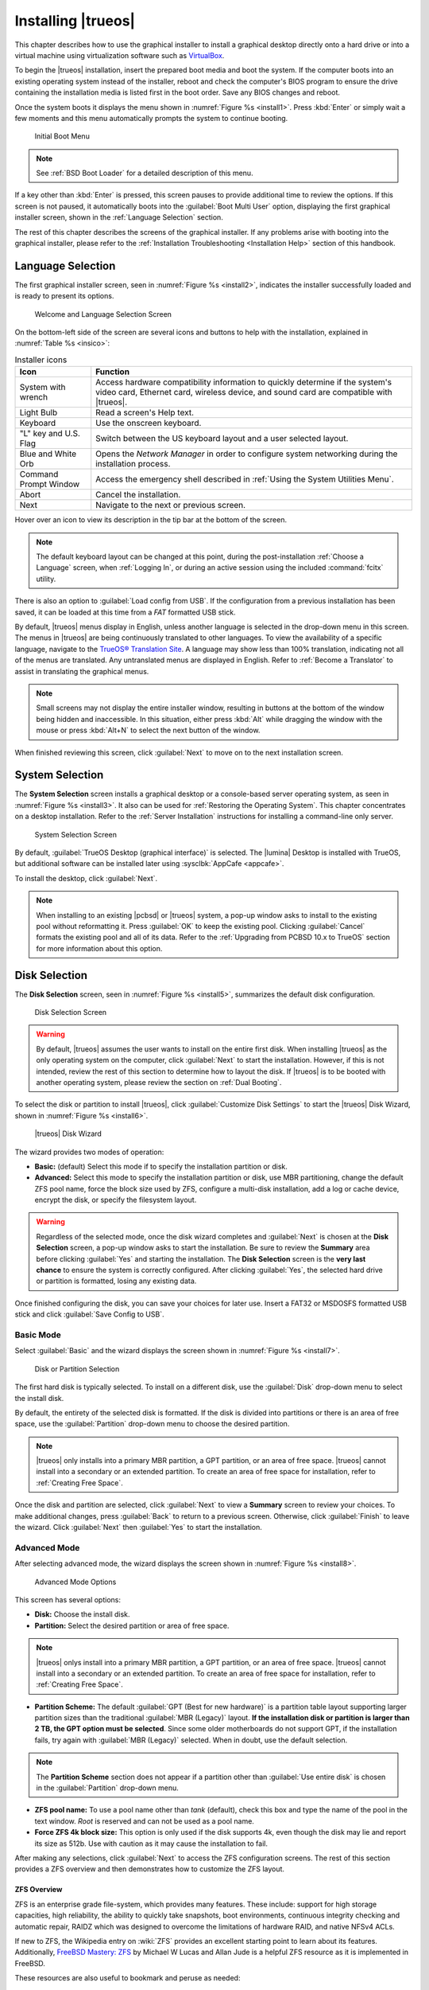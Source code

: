 .. index:: install trueos
.. _Installing TrueOS:

Installing |trueos|
*******************

This chapter describes how to use the graphical installer to install a
graphical desktop directly onto a hard drive or into a virtual machine
using virtualization software such as
`VirtualBox <https://www.virtualbox.org/>`_.

To begin the |trueos| installation, insert the prepared boot media and
boot the system. If the computer boots into an existing operating
system instead of the installer, reboot and check the computer's BIOS
program to ensure the drive containing the installation media is listed
first in the boot order. Save any BIOS changes and reboot.

Once the system boots it displays the menu shown in
:numref:`Figure %s <install1>`. Press :kbd:`Enter` or simply wait a few
moments and this menu automatically prompts the system to continue
booting.

.. _install1:

.. figure:: images/install1b.png
   :scale: 100%

   Initial Boot Menu

.. note:: See :ref:`BSD Boot Loader` for a detailed description of this
   menu.

If a key other than :kbd:`Enter` is pressed, this screen pauses
to provide additional time to review the options. If this screen is not
paused, it automatically boots into the :guilabel:`Boot Multi User`
option, displaying the first graphical installer screen, shown in the
:ref:`Language Selection` section.

The rest of this chapter describes the screens of the graphical
installer. If any problems arise with booting into the graphical
installer, please refer to the
:ref:`Installation Troubleshooting <Installation Help>` section of
this handbook.

.. index:: installer language selection screen
.. _Language Selection:

Language Selection
==================

The first graphical installer screen, seen in
:numref:`Figure %s <install2>`, indicates the installer successfully
loaded and is ready to present its options.

.. _install2:

.. figure:: images/install2d.png
   :scale: 100%

   Welcome and Language Selection Screen

On the bottom-left side of the screen are several icons and buttons to
help with the installation, explained in :numref:`Table %s <insico>`:

.. tabularcolumns:: |>{\RaggedRight}p{\dimexpr 0.35\linewidth-2\tabcolsep}
                    |>{\RaggedRight}p{\dimexpr 0.65\linewidth-2\tabcolsep}|

.. _insico:

.. table:: Installer icons
   :class: longtable

   +-----------------------+-------------------------------------------+
   | Icon                  | Function                                  |
   +=======================+===========================================+
   | System with wrench    | Access hardware compatibility information |
   |                       | to quickly determine if the system's      |
   |                       | video card, Ethernet card, wireless       |
   |                       | device, and sound card are compatible     |
   |                       | with |trueos|.                            |
   +-----------------------+-------------------------------------------+
   | Light Bulb            | Read a screen's Help text.                |
   +-----------------------+-------------------------------------------+
   | Keyboard              | Use the onscreen keyboard.                |
   +-----------------------+-------------------------------------------+
   | "L" key and U.S. Flag | Switch between the US keyboard layout and |
   |                       | a user selected layout.                   |
   +-----------------------+-------------------------------------------+
   | Blue and White Orb    | Opens the *Network Manager* in order to   |
   |                       | configure system networking during the    |
   |                       | installation process.                     |
   +-----------------------+-------------------------------------------+
   | Command Prompt Window | Access the emergency shell described in   |
   |                       | :ref:`Using the System Utilities Menu`.   |
   +-----------------------+-------------------------------------------+
   | Abort                 | Cancel the installation.                  |
   +-----------------------+-------------------------------------------+
   | Next                  | Navigate to the next or previous screen.  |
   +-----------------------+-------------------------------------------+

Hover over an icon to view its description in the tip bar at the
bottom of the screen.

.. note:: The default keyboard layout can be changed at this point,
   during the post-installation :ref:`Choose a Language` screen, when
   :ref:`Logging In`, or during an active session using the included
   :command:`fcitx` utility.

There is also an option to :guilabel:`Load config from USB`. If the
configuration from a previous installation has been saved, it can be
loaded at this time from a *FAT* formatted USB stick.

By default, |trueos| menus display in English, unless another language
is selected in the drop-down menu in this screen. The menus in |trueos|
are being continuously translated to other languages. To view the
availability of a specific language, navigate to the
`TrueOS® Translation Site <http://weblate.trueos.org>`_. A language may
show less than 100% translation, indicating not all of the menus are
translated. Any untranslated menus are displayed in English. Refer to
:ref:`Become a Translator` to assist in translating the graphical menus.

.. note:: Small screens may not display the entire installer window,
   resulting in buttons at the bottom of the window being hidden and
   inaccessible. In this situation, either press :kbd:`Alt` while
   dragging the window with the mouse or press :kbd:`Alt+N` to select
   the next button of the window.

When finished reviewing this screen, click :guilabel:`Next` to move on
to the next installation screen.

.. index:: installer system selection screen
.. _System Selection:

System Selection
================

The **System Selection** screen installs a graphical desktop or
a console-based server operating system, as seen in
:numref:`Figure %s <install3>`. It also can be used for
:ref:`Restoring the Operating System`. This chapter concentrates on a
desktop installation. Refer to the :ref:`Server Installation`
instructions for installing a command-line only server.

.. _install3:

.. figure:: images/install3d.png
   :scale: 100%

   System Selection Screen

By default, :guilabel:`TrueOS Desktop (graphical interface)` is
selected. The |lumina| Desktop is installed with TrueOS, but
additional software can be installed later using
:sysclbk:`AppCafe <appcafe>`.

To install the desktop, click :guilabel:`Next`.

.. note:: When installing to an existing |pcbsd| or |trueos| system, a
   pop-up window asks to install to the existing pool without
   reformatting it. Press :guilabel:`OK` to keep the existing pool.
   Clicking :guilabel:`Cancel` formats the existing pool and all of
   its data. Refer to the :ref:`Upgrading from PCBSD 10.x to TrueOS`
   section for more information about this option.

.. index:: installer disk config screen
.. _Disk Selection:

Disk Selection
==============

The **Disk Selection** screen, seen in :numref:`Figure %s <install5>`,
summarizes the default disk configuration.

.. _install5:

.. figure:: images/install5d.png
   :scale: 100%

   Disk Selection Screen

.. warning:: By default, |trueos| assumes the user wants to install
   on the entire first disk. When installing |trueos| as the only
   operating system on the computer, click :guilabel:`Next` to start the
   installation. However, if this is not intended, review the rest
   of this section to determine how to layout the disk. If |trueos| is
   to be booted with another operating system, please review the section
   on :ref:`Dual Booting`.

To select the disk or partition to install |trueos|, click
:guilabel:`Customize Disk Settings` to start the |trueos| Disk Wizard,
shown in :numref:`Figure %s <install6>`.

.. _install6:

.. figure:: images/install6b.png
   :scale: 100%

   |trueos| Disk Wizard

The wizard provides two modes of operation:

* **Basic:** (default) Select this mode if to specify the installation
  partition or disk.

* **Advanced:** Select this mode to specify the installation partition
  or disk, use MBR partitioning, change the default ZFS pool name, force
  the block size used by ZFS, configure a multi-disk installation, add a
  log or cache device, encrypt the disk, or specify the filesystem
  layout.

.. warning:: Regardless of the selected mode, once the disk wizard
   completes and :guilabel:`Next` is chosen at the **Disk Selection**
   screen, a pop-up window asks to start the installation. Be sure to
   review the **Summary** area before clicking :guilabel:`Yes` and
   starting the installation. The **Disk Selection** screen is the
   **very last chance** to ensure the system is correctly configured.
   After clicking :guilabel:`Yes`, the selected hard drive or
   partition is formatted, losing any existing data.

Once finished configuring the disk, you can save your choices for
later use. Insert a FAT32 or MSDOSFS formatted USB stick and click
:guilabel:`Save Config to USB`.

.. index:: basic disk customization
.. _Basic Mode:

Basic Mode
----------

Select :guilabel:`Basic` and the wizard displays the screen shown
in :numref:`Figure %s <install7>`.

.. _install7:

.. figure:: images/install7b.png
   :scale: 100%

   Disk or Partition Selection

The first hard disk is typically selected. To install on a different
disk, use the :guilabel:`Disk` drop-down menu to select the install
disk.

By default, the entirety of the selected disk is formatted. If the disk
is divided into partitions or there is an area of free space, use the
:guilabel:`Partition` drop-down menu to choose the desired partition.

.. note:: |trueos| only installs into a primary MBR partition, a GPT
   partition, or an area of free space. |trueos| cannot install into
   a secondary or an extended partition. To create an area of free
   space for installation, refer to :ref:`Creating Free Space`.

Once the disk and partition are selected, click :guilabel:`Next` to
view a **Summary** screen to review your choices. To make additional
changes, press :guilabel:`Back` to return to a previous screen.
Otherwise, click :guilabel:`Finish` to leave the wizard. Click
:guilabel:`Next` then :guilabel:`Yes` to start the installation.

.. index:: advanced disk customization
.. _Advanced Mode:

Advanced Mode
-------------

After selecting advanced mode, the wizard displays the screen shown in
:numref:`Figure %s <install8>`.

.. _install8:

.. figure:: images/install8c.png
   :scale: 100%

   Advanced Mode Options

This screen has several options:

* **Disk:** Choose the install disk.

* **Partition:** Select the desired partition or area of free space.

.. note:: |trueos| onlys install into a primary MBR partition, a GPT
   partition, or an area of free space. |trueos| cannot install into
   a secondary or an extended partition. To create an area of free
   space for installation, refer to :ref:`Creating Free Space`.

* **Partition Scheme:**  The default
  :guilabel:`GPT (Best for new hardware)` is a partition table layout
  supporting larger partition sizes than the traditional
  :guilabel:`MBR (Legacy)` layout. **If the installation disk or
  partition is larger than 2 TB, the GPT option must be selected**.
  Since some older motherboards do not support GPT, if the installation
  fails, try again with :guilabel:`MBR (Legacy)` selected. When in
  doubt, use the default selection.

.. note:: The **Partition Scheme** section does not appear if a
   partition other than :guilabel:`Use entire disk` is chosen in the
   :guilabel:`Partition` drop-down menu.

* **ZFS pool name:** To use a pool name other than *tank* (default),
  check this box and type the name of the pool in the text window.
  *Root* is reserved and can not be used as a pool name.

* **Force ZFS 4k block size:** This option is only used if the disk
  supports 4k, even though the disk may lie and report its size as
  512b. Use with caution as it may cause the installation to fail.

After making any selections, click :guilabel:`Next` to access the ZFS
configuration screens. The rest of this section provides a ZFS overview
and then demonstrates how to customize the ZFS layout.

.. index:: ZFS overview
.. _ZFS Overview:

ZFS Overview
^^^^^^^^^^^^

ZFS is an enterprise grade file-system, which provides many features.
These include: support for high storage capacities, high reliability,
the ability to quickly take snapshots, boot environments, continuous
integrity checking and automatic repair, RAIDZ which was designed to
overcome the limitations of hardware RAID, and native NFSv4 ACLs.

If new to ZFS, the Wikipedia entry on :wiki:`ZFS` provides an
excellent starting point to learn about its features. Additionally,
`FreeBSD Mastery: ZFS <https://www.michaelwlucas.com/os/fmzfs>`_
by Michael W Lucas and Allan Jude is a helpful ZFS resource as it
is implemented in FreeBSD.

These resources are also useful to bookmark and peruse as needed:

* `ZFS Evil Tuning Guide <https://www.solaris-cookbook.eu/solaris/solaris-10-zfs-evil-tuning-guide/>`_

* `FreeBSD ZFS Tuning Guide <https://wiki.FreeBSD.org/ZFSTuningGuide>`_

* `ZFS Best Practices Guide <https://documents.irf.se/get_document.php?group=Computer&docid=311>`_

* `ZFS Administration Guide <http://docs.oracle.com/cd/E19253-01/819-5461/index.html>`_

* `Becoming a ZFS Ninja (video) <https://blogs.oracle.com/video/becoming-a-zfs-ninja>`_

* `Blog post explaining how ZFS simplifies the storage stack <https://blogs.oracle.com/bonwick/rampant-layering-violation>`_

:numref:`Table %s <zfsterms>` is a brief glossary of terms used by ZFS:

.. tabularcolumns:: |>{\RaggedRight}p{\dimexpr 0.20\linewidth-2\tabcolsep}
                    |>{\RaggedRight}p{\dimexpr 0.80\linewidth-2\tabcolsep}|

.. _zfsterms:

.. table:: ZFS Terms
   :class: longtable

   +----------+----------------------------------------------------------------------------------------------------------------------------------------------+
   | Term     | Description                                                                                                                                  |
   +==========+==============================================================================================================================================+
   | Pool     | A collection of devices providing physical storage and data replication managed by ZFS. This pooled storage model eliminates the concept of  |
   |          | volumes and the associated problems of partitions, provisioning, wasted bandwidth, and stranded storage. Thousands of filesystems can draw   |
   |          | from a common storage pool, each one consuming only its required space. The combined I/O bandwidth of all devices in the pool is available   |
   |          | at all times to all filesystems. The `Storage Pools Recommendations <http://zqscm.qiniucdn.com/data/20091118230710/index.html>`_ of the ZFS  |
   |          | Best Practices Guide provides detailed recommendations for creating the storage pool.                                                        |
   +----------+----------------------------------------------------------------------------------------------------------------------------------------------+
   | Mirror   | A form of RAID where all data is mirrored onto two or more disks, creating a redundant copy should a disk fail.                              |
   +----------+----------------------------------------------------------------------------------------------------------------------------------------------+
   | RAIDZ    | ZFS software solution equivalent to RAID5, as it allows one disk to fail without losing data. Requires at least *3* disks.                   |
   +----------+----------------------------------------------------------------------------------------------------------------------------------------------+
   | RAIDZ2   | Double-parity ZFS software solution similar to RAID6, as it allows two disks to fail without losing data. Requires a minimum of *4* disks.   |
   +----------+----------------------------------------------------------------------------------------------------------------------------------------------+
   | RAIDZ3   | Triple-parity ZFS software solution. RAIDZ3 offers three parity drives and can operate in degraded mode if up to three drives fail with no   |
   |          | restrictions on which drives can fail.                                                                                                       |
   +----------+----------------------------------------------------------------------------------------------------------------------------------------------+
   | Dataset  | Once a pool is created, it can be divided into datasets. A dataset is similar to a folder as it supports permissions. A dataset is also      |
   |          | similar to a filesystem since properties such as quotas and compression can be set.                                                          |
   +----------+----------------------------------------------------------------------------------------------------------------------------------------------+
   | Snapshot | A read-only, point-in-time copy of a filesystem. Snapshots can be created quickly and, if little data changes, new snapshots take very       |
   |          | little space. For example, a snapshot with no changed files takes 0 MB of storage, but a changed 10 GB file will store both old and new      |
   |          | versions. Snapshots provide a clever way of keeping a history of files, should an older copy or even a deleted file need to be recovered.    |
   |          | For this reason, many administrators snapshot often (e.g. every 15 minutes), store them for a period of time (e.g. for a month), and store   |
   |          | them on another system. Such a strategy allows the administrator to roll the system back to a specific time, or if there is a catastrophic   |
   |          | loss, an off-site snapshot can restore the system up to the last snapshot interval (e.g. within 15 minutes of the data loss). Snapshots can  |
   |          | be cloned or rolled back, but the files on the snapshot can not be accessed independently.                                                   |
   +----------+----------------------------------------------------------------------------------------------------------------------------------------------+
   | Clone    | A writable copy of a snapshot which can only be created on the same ZFS volume. Clones provide an extremely space efficient way to store     |
   |          | many copies of mostly-shared data such as workspaces, software installations, and diskless clients. Clones do not inherit the properties of  |
   |          | the parent dataset, but rather inherit the properties based on where the clone is created in the ZFS pool. Because a clone initially shares  |
   |          | all its disk space with the original snapshot, its used property is initially zero. As changes are made to the clone, it uses more space.    |
   +----------+----------------------------------------------------------------------------------------------------------------------------------------------+
   | ZIL      | A filesystem journal that manages writes. The ZIL is a temporary storage area for sync writes until they are written asynchronously to the   |
   |          | ZFS pool. If the system has many sync writes, such as from a database server, performance can be increased by adding a dedicated log device  |
   |          | known as a SLOG (Secondary LOG). If the system has few sync writes, a SLOG will not speed up writes. When creating a dedicated log device,   |
   |          | it is recommended to use a fast SSD with a supercapacitor or a bank of capacitors able to handle writing the contents of the SSD's RAM to    |
   |          | the SSD. If a dedicated log device is needed, the SSD should be half the size of system RAM, as anything larger is unused capacity. Note a   |
   |          | dedicated log device can not be shared between ZFS pools, and the same device cannot hold both a log and a cache device.                     |
   +----------+----------------------------------------------------------------------------------------------------------------------------------------------+
   | L2ARC    | ZFS uses a RAM cache to reduce read latency. If an SSD is dedicated as a cache device, it is known as an L2ARC and ZFS uses it to store more |
   |          | reads which can increase random read performance. However, adding a cache device will not improve a system with too little RAM and actually  |
   |          | decreases performance, as ZFS uses RAM to track the contents of L2ARC. RAM is always faster than disks, so always add as much RAM as         |
   |          | possible before determining if the system would benefit from a L2ARC device. If a lot of applications do large amounts of random reads on a  |
   |          | dataset small enough to fit into the L2ARC, read performance may be increased by adding a dedicated cache device. SSD cache devices only     |
   |          | help if the working set is larger than system RAM, but small enough that a significant percentage of it fits on the SSD. Note a dedicated    |
   |          | L2ARC device can not be shared between ZFS pools.                                                                                            |
   +----------+----------------------------------------------------------------------------------------------------------------------------------------------+

.. index:: ZFS layout
.. _ZFS Layout:

ZFS Layout
^^^^^^^^^^

In :guilabel:`Advanced Mode`, the disk setup wizard allows configuring
the ZFS layout. The initial ZFS configuration screen is seen in
:numref:`Figure %s <install9>`.

.. _install9:

.. figure:: images/install9b.png
   :scale: 100%

   ZFS Configuration

If the system contains multiple drives to be used to create a ZFS mirror
or RAIDZ*, check :guilabel:`Add additional disks to storage pool`, which
enables this screen. Any available disks are listed in the box below the
:guilabel:`ZFS Virtual Device Mode` drop-down menu. Select the desired
level of redundancy from the :guilabel:`ZFS Virtual Device Mode`
drop-down menu, then check the box for each disk to add to the
configuration.

.. note:: The |trueos| installer requires entire disks (not partitions)
   when adding more disks to the pool.

While ZFS allows using disks of different sizes, this is discouraged as
it decreases storage capacity and ZFS performance.

The |trueos| installer supports multiple ZFS configurations:

* **mirror:** Requires a minimum of 2 disks.

* **RAIDZ1:** Requires a minimum of 3 disks. For best performance,
  a maximum of 9 disks is recommended.

* **RAIDZ2:** Requires a minimum of 4 disks. For best performance, a
  maximum of 10 disks is recommended.

* **RAIDZ3:** Requires a minimum of 5 disks. For best performance, a
  maximum of 11 disks is recommended.

* **stripe:** Requires a minimum of 2 disks.

.. danger:: A stripe does NOT provide ANY redundancy. If any disk fails
   in a stripe, all data in the pool is lost!

The installer does not allow a configuration choice in which the system
does not meet the required number of disks. When selecting a
configuration, a message indicates how many more disks are required.

When finished, click :guilabel:`Next` to choose cache and log devices,
shown in :numref:`Figure %s <install10>`.

.. _install10:

.. figure:: images/install10b.png
   :scale: 100%

   L2ARC and ZIL

This screen can be used to specify an SSD as an L2ARC read cache or as a
secondary log device (ZIL). Any available devices are listed in the
boxes in this screen.

.. note:: A separate SSD is needed for each type of device.

Refer to the descriptions for ZIL and L2ARC in the :ref:`ZFS Overview`
to determine if the system would benefit from any of these devices
before adding them in this screen. When finished, click :guilabel:`Next`
to move to the encryption options, shown in
:numref:`Figure %s <install11>`.

.. _install11:

.. figure:: images/install11c.png
   :scale: 100%

   Encryption

This screen can be used to configure full-disk encryption. This is
meant to protect the data on the disks should the system itself be
lost or stolen. This type of encryption prevents the data on the disks
from being available during bootup unless the correct passphrase is
typed at the bootup screen. Once the passphrase is accepted, the data
is unencrypted and can easily be read from disk.

To configure full-disk encryption, check
:guilabel:`Encrypt disk with GELI`. This option will be greyed out if
:guilabel:`GPT (Best for new hardware)` is not selected as GELI does not
support MBR partitioning. If needed, use :guilabel:`Back` to go back to
the :ref:`Advanced Mode` screen and select
:guilabel:`GPT (Best for new hardware)`. Once that box is checked, input
a strong passphrase twice into the :guilabel:`Password` fields. It is
recommended to create a long and memorable password, but something
difficult to guess.

.. danger:: This passphrase is required to decrypt the disks. If the
   passphrase is lost or forgotten, all access will be lost to the
   encrypted data!

When finished, click :guilabel:`Next` to move to the mount point screen
shown in :numref:`Figure %s <install12>`.

.. _install12:

.. figure:: images/install12b.png
   :scale: 100%

   Default ZFS Layout

Regardless of how many disks are selected for the ZFS configuration, the
default layout is the same. ZFS does not require separate partitions for
:file:`/usr`, :file:`/tmp`, or :file:`/var`. Instead, create one ZFS
partition (pool) and specify a mount for each dataset. A :file:`/boot`
partition is not mandatory with ZFS as the |trueos| installer puts a
64k partition at the beginning of the drive.

.. warning:: Do not remove any of the default mount points. These are
   all used by |trueos|.

Use :guilabel:`Add` to add additional mount points. The system will ask
for the name of the mount point as size is not limited at creation time.
Instead, the data on any mount point can continue to grow as long as
space remains within the ZFS pool.

To set the swap size, click :guilabel:`Swap Size`. This prompts you to
enter a size in MB. If a RAIDZ* or mirror exists, a swap partition
of the specified size is created on each disk and mirrored between the
drives. For example, if a 2048 MB swap size is specified, a 2 GB swap
partition is created on all the specified disks, but the total swap
size is 2GB because of redundancy.

Right-click any mount point to toggle between enabling or disabling many
ZFS properties:

* **atime:** When set to :guilabel:`on`, controls whether the access
  time for files is updated when they are read. When set to
  :guilabel:`off`, this property avoids producing write traffic when
  reading files. This can result in significant performance gains,
  though it may confuse mailers and other utilities.

* **canmount:** If set to :guilabel:`off`, the filesystem is
  unmountable.

* **casesensitivity:** The default is :guilabel:`sensitive`, as UNIX
  filesystems use case-sensitive file names. For example, "kris" is
  different from "Kris". To tell the dataset to ignore case, select
  :guilabel:`insensitive`.

* **checksum:** Automatically verifies the integrity of the data
  stored on disks. Turning this property :guilabel:`off` is highly
  discouraged.

* **compression:** If set to :guilabel:`on`, automatically compresses
  stored data to conserve disk space.

* **exec:** If set to :guilabel:`off`, processes can not be executed
  from within this filesystem.

* **setuid:** If set to :guilabel:`on`, the set-UID bit is respected.

After clicking :guilabel:`Next`, the wizard shows a summary of the
selections. To make further changes, use :guilabel:`Back` to return to
a previous screen. Otherwise, click :guilabel:`Finish` to leave the
wizard and return to the :guilabel:`Disk Selection` screen.

.. index:: install progress
.. _Installation Progress:

Installation Progress
=====================

Once :guilabel:`Yes` is selected to start the installation, a progress
screen, seen in :numref:`Figure %s <install13>`, updates the user on
the installation progress.

.. _install13:

.. figure:: images/install13c.png
   :scale: 100%

   Installation Progress

How long the installation takes depends upon the speed of the hardware
and the installation type selected. A typical installation takes between
5 and 15 minutes.

.. index:: installation finished screen
.. _Installation Finished:

Installation Finished
=====================

The **Installation Finished** screen, shown in
:numref:`Figure %s <install14>`, appears once the installation is
complete.

.. _install14:

.. figure:: images/install14c.png
   :scale: 100%

   |trueos| Installation Complete

Click :guilabel:`Finish` to complete the |trueos| installation. The
system immediately begins the reboot process. Once the system is
fully shut down, remove the installation media to ensure the system
boots from the freshly installed local drive.

.. index:: advanced install topics
.. _Advanced Installation:

Advanced Installation Topics
============================

This section covers these advanced installation topics:

* :ref:`Server Installation`

* :ref:`Restoring the Operating System`

* :ref:`Dual Booting`

* :ref:`Using the System Utilities Menu`

* :ref:`Upgrading from PCBSD 10.x to TrueOS`

* :ref:`Automated Installations`

If your intent is to install a graphical desktop using the graphical
installer, instead refer to :ref:`Installing TrueOS`.

.. index:: install a server
.. _Server Installation:

Server Installation
-------------------

The :ref:`System Selection` screen of the |trueos| installer can be
used to install a FreeBSD-based command-line server operating system
rather than a graphical desktop operating system. A |trueos| server
installation includes the `SysAdm™ API <https://api.sysadm.us/>`_ and
`SysAdm™ Client <https://sysadm.us/handbook/client/>`_ for managing the
server locally or remotely.

For a server installation, using the |trueos| installer rather than the
FreeBSD installer offers several benefits:

* The ability to easily configure ZFS during installation.

* The ability to configure multiple boot environments.

* A wizard (described in this section) is provided during installation
  to configure the server for first use.

To perform a server installation, start the |trueos| installation as
usual. At the :ref:`System Selection` screen of the installer, select
:guilabel:`TrueOS Server (console interface only)`.

Click :guilabel:`Next` to start the :guilabel:`Server Setup Wizard`,
then click :guilabel:`Next` again to see the screen shown in
:numref:`Figure %s <server2>`.

.. _server2:

.. figure:: images/server2a.png
   :scale: 100%

   Root Password Creation

Input and confirm the root password then click :guilabel:`Next` to
proceed to the screen shown in :numref:`Figure %s <server3>`.

.. _server3:

.. figure:: images/server3a.png
   :scale: 100%

   Primary User Account Creation

For security reasons, do not login as the **root** user. The wizard
requires creating a primary user account for logging into the server.
This account is automatically added to the *wheel* group, allowing
the user to :command:`su` to the **root** account when administrative
access is required.

Create an account by filling in these fields:

* **Name:** Can contain capital letters and spaces.

* **Username:** The name to use for logging in. It cannot contain
  spaces and is case sensitive (e.g. *Kris* is a different username
  than *kris*).

* **Password:** The password to use for logging in. Type it twice to
  confirm it.

* **Default shell:** Use the drop-down menu to select the **csh**,
  **tcsh**, **sh**, or **bash** login shell.

When finished, click :guilabel:`Next` to proceed to
:numref:`Figure %s <server4>`.

.. _server4:

.. figure:: images/server4a.png
   :scale: 100%

   Hostname Creation

Input the system's hostname. If using :command:`ssh` to connect to the
system, check :guilabel:`Enable remote SSH login`. Click
:guilabel:`Next` to proceed to the network configuration screen shown in
:numref:`Figure %s <server5>`.

.. _server5:

.. figure:: images/server5a.png
   :scale: 100%

   Network Configuration

Use the :guilabel:`Network Interface` drop-down menu to choose the
desired interface:

* **AUTO-DHCP-SLAAC:** (default) Will configure every active interface
  for DHCP and for both IPv4 and IPv6.

* **AUTO-DHCP:** Will configure every active interface for DHCP and
  for IPv4.

* **IPv6-SLAAC:** Will configure every active interface for DHCP and
  for IPv6.

Alternately, use the drop-down menu to select the device name for the
interface and manually configure and input the IPv4 and/or IPv6
addressing information. When finished, click :guilabel:`Next` to access
the screen shown in :numref:`Figure %s <server6>`.

.. _server6:

.. figure:: images/server6a.png
   :scale: 100%

   Optional Install Features

To install the FreeBSD ports collection, check
:guilabel:`Install ports tree` then click :guilabel:`Finish` to exit the
wizard and access the summary screen shown in :ref:`Disk Selection`.

If installing the server to a system with ZFS already installed, you can
choose to :guilabel:`Install to disk` or
:guilabel:`Install into boot Environment`.

When installing to disk, click :guilabel:`Customize Disk Settings` to
configure the system's disk(s). When installing into a Boot Environment,
you can select the ZFS Pool for installation using the drop-down menu.

To save the install configuration for re-use at a later time, insert a
MSDOSFS or FAT32 formatted USB stick and click
:guilabel:`Save Config to USB`.

When ready to continue, click :guilabel:`Next`. A new window asks if you
are ready to begin the installation. Click :guilabel:`Yes` to continue
or :guilabel:`No` to continue modifying the install configuration.

Once the system is installed, it boots to a command-line login
prompt. Login using the primary user account configured during
installation. Now the server can be configured like any other FreeBSD
server installation. The
`FreeBSD Handbook <https://www.freebsd.org/doc/en_US.ISO8859-1/books/handbook/>`_
is an excellent reference for performing common FreeBSD server tasks.

.. index:: Restore from Life Preserver backup
.. _Restoring the Operating System:

Restore from Life Preserver backup
----------------------------------

If you have replicated the system's snapshots to a remote backup
server, you can use a |trueos| installation media to perform an
operating system restore or to clone another system. Start the
installation as usual and select to
:guilabel:`Restore from Life Preserver backup` in the
:ref:`System Selection Screen <install3>`.

Before you can perform a restore, the network interface must be
configured. Click the :guilabel:`Network Connectivity` (blue circle)
icon in order to determine if the network connection was automatically
detected. If not, refer to the instructions in the
:ref:`Network Manager` section of this handbook and ensure networking is
functional before continuing.

Once you are ready, click :guilabel:`Restore from Life Preserver backup`
and :guilabel:`Next`. This starts the Restore Wizard. In the
**SSH Restore** shown in :numref:`Figure %s <restore2>`, type the IP
address of the backup server and the name of the user account that
replicated the snapshots. If the server is listening on a non-standard
SSH port, change the :guilabel:`SSH port` number.

.. _restore2:

.. figure:: images/restore2.png
   :scale: 100%

   : Beginning a SSH Restore

Click :guilabel:`Next` and the wizard provides a summary of your
selections. If correct, click :guilabel:`Finish`. Otherwise, click
:guilabel:`Back` to correct them.

Once the connection to the backup server succeeds, you can select which
host to restore. After making your selection, click :guilabel:`Next`.
The restore wizard provides a summary of which host it restores from,
the name of the user account associated with the replication, and
the hostname of the target system. Click :guilabel:`Finish` and the
installer proceeds to the :ref:`Disk Selection Screen <install5>`. At
this point, you can click :guilabel:`Customize` to customize the disk
options. However, any ZFS datasets will be greyed out as they are to be
recreated from the backup during the restore. Once you are finished
with any further customizations, click :guilabel:`Next` to perform the
restore.

.. index:: install with dualboot
.. _Dual Booting:

Dual Booting
------------

A |trueos| installation assumes there is an existing GPT or primary
partition to install into. If the computer has only one disk and
|trueos| is the only operating system, it is fine to accept the default
partitioning scheme. However, if |trueos| will be sharing space with
other operating systems, ensure |trueos| is installed into the correct
partition or an existing operating system may be inadvertently
overwritten.

There are several required elements to install multiple operating
systems on the computer:

* A partition for each operating system. Many operating systems,
  including |trueos|, can only be installed into a primary or GPT
  partition. This means partitioning software is required, as described
  in :ref:`Creating Free Space`.

* A backup of any existing data. It is recommended to store this backup
  on a different computer, removable media such as a USB drive, or burnt
  onto a DVD media. While most installations progress smoothly, it is
  always recommended to have a backup prepared.

When installing |trueos| onto a computer that is to contain multiple
operating systems, carefully select the **correct** partition in the
:ref:`Disk Selection` screen. On a system containing multiple
partitions, each partition is listed.

.. danger:: Avoid selecting a partition containing an operating system
   or essential data.

Highlight the desired partition and click :guilabel:`Customize`.
Clicking :guilabel:`Next` without customizing the disk layout results
in the installer overwriting the contents of the primary disk.

In |trueos|, the BSD boot loader is the default boot loader, as it
provides native support for ZFS boot environments.

.. index:: using system utilities menu
.. _Using the System Utilities Menu:

Using the System Utilities Menu
-------------------------------

The System Utilities menu is available from the "Emergency Shell" icon
(see :ref:`insico`) in the various |trueos| installer screens. Once
opened, you'll see the menu shown in :numref:`Figure %s <util1>`.

.. TODO update screenshot once fixgrub option is removed.

.. _util1:

.. figure:: images/util1a.png
   :scale: 100%

   System Utilities Menu

This screen provides several options:

* **shell:** This option is useful when troubleshooting a |trueos|
  system that no longer boots. It opens a shell with administrative
  access, including the base FreeBSD utilities. Advanced users can use
  this shell to identify a problem, create a backup or copy essential
  files to another system, or alter configuration files with an editor
  like `ee <https://www.freebsd.org/cgi/man.cgi?query=ee>`_ or
  :command:`vi`. When finished using the shell, type :command:`exit` to
  return to the :ref:`System Utilities Menu <util1>`.

* **zimport** This option displays the names of available ZFS pools.
  Type the name of an available pool and the utility imports the pool
  then displays the available boot environments (BEs). Type the name of
  the desired BE and **zimport** mounts the BE then offers to open a
  chroot shell so the environment's contents can be viewed and edited
  as needed in order to perform maintenance on the boot environment.
  When finished, type :command:`exit` to leave the boot environment and
  return to the :ref:`System Utilities Menu <util1>`.

* **exit:** This option returns the user to the main
  :ref:`TrueOS® Installation Menu <install1>`.

.. index:: upgrade from PCBSD
.. _Upgrading from PCBSD 10.x to TrueOS:

Upgrading from |pcbsd| 10.x to |trueos|
---------------------------------------

.. warning:: If any user account uses PersonaCrypt, please be sure to
   save any encryption keys to a safe place (e.g. a thumb drive) before
   beginning the upgrade process. Loss of encryption keys may result in
   being unable to import the home directory after the upgrade is
   complete.

If the system is using |pcbsd| 10.x, the option to update to |trueos|
does not appear in the Control Panel version of Update Manager. This is
because a new installation is required in order to migrate to |trueos|.
However, the |trueos| installer allows the user to keep all their
existing data and home directories as it provides the ability to
install |trueos| into a new boot environment. In other words, the new
operating system and updated applications are installed while the ZFS
pool and any existing boot environments are preserved. Since the new
install is in a boot environment, the option to boot back into the
previous |pcbsd| installation remains.

.. note:: This option overwrites the contents of :file:`/etc`. If any
   custom configurations exist, save them to a backup or the home
   directory first. Alternately, use the |sysadm|
   :sysclbk:`Boot Environment Manager <boot-environment-manager>`
   post-installation to mount the previous |pcbsd| boot environment to
   copy over any configuration files which may not have been backed up.

To perform the installation to a new boot environment, start the
|trueos| installation as described earlier in the chapter. In the
:ref:`System Selection` screen, choose to install either a desktop or
a server. Press :guilabel:`Next` to view the :guilabel:`Disk Selection`
screen, shown in :numref:`Figure %s <upgrade1>`.

.. _upgrade1:

.. figure:: images/upgrade1b.png

   Disk Selection

|trueos| automatically detects if the drive has an existing boot
environment, filling in the data as necessary. If no boot environments
are detected, :guilabel:`Install into Boot Environment` is invisible.
To upgrade, select :guilabel:`Install into Boot Environment` and
choose which existing pool to install into from the drop-down menu. In
the :ref:`Disk Selection Screen <upgrade1>`, the user is installing into
the existing **tank** pool. Press :guilabel:`Next` when ready.

.. warning:: Be sure :guilabel:`Install into Boot Environment` is
   checked before proceeding, or data can be lost.

A pop-up will appear, asking to start the default Full-Disk
installation. Click :guilabel:`Yes` to begin the installation.

Once the installation is complete, reboot the system and remove the
installation media. The post-installation screens run as described in
the :ref:`Post Installation Configuration` section to help you configure
the new installation.

.. warning:: During the :ref:`Create a User` process, recreate the
   primary user account using the same user name and user id (UID) from
   the previous |pcbsd| system. This allows |trueos| to associate the
   existing home directory with that user. Once logged in, use the
   |sysadm| :sysclbk:`User Manager <user-manager>` to recreate any other
   user accounts or to reassociate any PersonaCrypt accounts.

.. index:: automated installations
.. _Automated Installations:

Automated Installations
-----------------------

|trueos| provides a set of Bourne shell scripts to allow advanced
users to create automatic or customized |trueos| installations.
:command:`pc-sysinstall` is the name of the master script. The script
reads a customizable configuration file and uses dozens of backend
scripts to perform the installation. Read more about this utility by
typing :command:`man pc-sysinstall`.

Here is a quick overview of the components used by
:command:`pc-sysinstall`:

* :file:`/usr/local/share/pc-sysinstall/backend/` contains the scripts
  used by the |trueos| installer. Scripts have been divided by function,
  such as :file:`functions-bsdlabel.sh` and
  :file:`functions-installcomponents.sh`. To learn more about how the
  |trueos| installer works, read through these scripts. This directory
  also contains the :file:`parseconfig.sh` and
  :file:`startautoinstall.sh` scripts which :command:`pc-sysinstall`
  uses to parse the configuration file and begin the installation.

* :file:`/usr/local/share/pc-sysinstall/backend-query/` contains the
  scripts used by the installer to detect and configure hardware.

* :file:`/usr/local/share/pc-sysinstall/conf/` contains the
  configuration file :file:`pc-sysinstall.conf`. It also contains a
  file indicating which localizations are available
  (:file:`avail-langs`), an :file:`exclude-from-upgrade` file, and a
  :file:`licenses/` subdirectory containing text files of applicable
  licenses.

* :file:`/usr/local/share/pc-sysinstall/doc/` contains the help text
  seen if :command:`pc-sysinstall` is run without any arguments.

* :file:`/usr/local/share/pc-sysinstall/examples/` contains several
  example configuration files for different scenarios (e.g.
  :file:`upgrade` and :file:`fbsd-netinstall`). The :file:`README` in
  this directory should be considered as **mandatory** reading before
  using :command:`pc-sysinstall`.

* :file:`/usr/sbin/pc-sysinstall` is the script used to perform a
  customized installation.

This section discusses the steps needed to create a custom installation.

First, determine which variables to customize. A list of possible
variables can be found in
:file:`/usr/local/share/pc-sysinstall/examples/README` and are
summarized in :numref:`Table %s <insvars>`.

.. note:: This table is meant as a quick reference to determine which
   variables are available. The :file:`README` in
   :file:`/usr/local/share/pc-sysinstall/examples/` contains more
   complete descriptions for each variable.

.. tabularcolumns:: |>{\RaggedRight}p{\dimexpr 0.25\linewidth-2\tabcolsep}
                    |>{\RaggedRight}p{\dimexpr 0.30\linewidth-2\tabcolsep}
                    |>{\RaggedRight}p{\dimexpr 0.45\linewidth-2\tabcolsep}|

.. _insvars:

.. table:: Customizing a |trueos| Installation
   :class: longtable

   +----------------------------+----------------------------+-------------------------------------+
   | Variable                   | Options                    | Description                         |
   +============================+============================+=====================================+
   | hostname=                  | should be unique           | optional as installer will          |
   |                            | for the network            | auto\-generate a hostname if empty  |
   +----------------------------+----------------------------+-------------------------------------+
   | installMode=               | "fresh", "upgrade",        | sets the installation type          |
   |                            | "extract", or "zfsrestore" |                                     |
   +----------------------------+----------------------------+-------------------------------------+
   | installLocation=           | /path/to/location          | used only when *installMode* is     |
   |                            |                            | extract and should point            |
   |                            |                            | to an already mounted location      |
   +----------------------------+----------------------------+-------------------------------------+
   | installInteractive=        | "yes" or "no"              | set to "no" for automated           |
   |                            |                            | installs without user input         |
   |                            |                            |                                     |
   +----------------------------+----------------------------+-------------------------------------+
   | netDev=                    | "AUTO-DHCP" or FreeBSD     | type of network connection          |
   |                            | interface name             | to use during the installation      |
   +----------------------------+----------------------------+-------------------------------------+
   | netIP=                     | IP address of interface    | only use if *netDev*                |
   |                            | used during installation   | is set to an interface name         |
   +----------------------------+----------------------------+-------------------------------------+
   | netMask=                   | subnet mask of interface   | only use if *netDev* is set         |
   |                            |                            | to an interface name                |
   +----------------------------+----------------------------+-------------------------------------+
   | netNameServer=             | IP address of DNS server   | only use if *netDev* is set         |
   |                            |                            | to an interface name                |
   +----------------------------+----------------------------+-------------------------------------+
   | netDefaultRouter=          | IP address of              | only use if *netDev* is set         |
   |                            | default gateway            | to an interface name                |
   +----------------------------+----------------------------+-------------------------------------+
   | netSaveDev=                | AUTO-DHCP or FreeBSD       | type of network configuration to    |
   |                            | interface name(s)          | enable on the installed system;     |
   |                            | (multiple allowed          | can set multiple interfaces         |
   |                            | separated by spaces)       |                                     |
   +----------------------------+----------------------------+-------------------------------------+
   | netSaveIP=                 | IP address of interface    | only use if *netSaveDev* is set to  |
   |                            | or "DHCP"                  | an interface name or a list of      |
   |                            |                            | interface names (repeat for each    |
   |                            |                            | interface)                          |
   +----------------------------+----------------------------+-------------------------------------+
   | netSaveMask=               | subnet mask of interface   | only use if *netSaveDev* is set to  |
   |                            |                            | an interface name or a list of      |
   |                            |                            | interface names (repeat for each    |
   |                            |                            | interface)                          |
   +----------------------------+----------------------------+-------------------------------------+
   | netSaveNameServer=         | IP address of DNS server   | only use if *netSaveDev* is set to  |
   |                            | (multiple allowed          | an interface name or a list of      |
   |                            | separated by spaces)       | interface names (do not repeat for  |
   |                            |                            | each interface)                     |
   +----------------------------+----------------------------+-------------------------------------+
   | netSaveDefaultRouter=      | IP address of default      | only use if *netSaveDev* is set to  |
   |                            | gateway                    | an interface name or a list of      |
   |                            |                            | interface names (do not repeat for  |
   |                            |                            | each interface)                     |
   +----------------------------+----------------------------+-------------------------------------+
   | disk0=                     | FreeBSD disk device name,  | see *README* for examples           |
   |                            | (e.g. *ad0*)               |                                     |
   +----------------------------+----------------------------+-------------------------------------+
   | partition=                 | "all", "free", "s1", "s2", | see *README* for examples           |
   |                            | "s3", "s4", or "image"     |                                     |
   +----------------------------+----------------------------+-------------------------------------+
   | partscheme=                | "MBR" or "GPT"             | partition scheme type               |
   |                            |                            |                                     |
   +----------------------------+----------------------------+-------------------------------------+
   | mirror=                    | FreeBSD disk device name   | sets the target disk for the        |
   |                            | (e.g. *ad1*)               | mirror (i.e. the second disk)       |
   +----------------------------+----------------------------+-------------------------------------+
   | mirrorbal=                 | "load", "prefer",          | defaults to "round-robin" if the    |
   |                            | "round-robin", or "split"  | *mirrorbal* method is not specified |
   +----------------------------+----------------------------+-------------------------------------+
   | bootManager=               | "none" or "bsd"            |                                     |
   |                            |                            |                                     |
   +----------------------------+----------------------------+-------------------------------------+
   | image=                     | /path/to/image /mountpoint | will write specified image file     |
   +----------------------------+----------------------------+-------------------------------------+
   | commitDiskPart             |                            | this variable is mandatory and must |
   |                            |                            | be placed at the end of each        |
   |                            |                            | *diskX* section; create a *diskX*   |
   |                            |                            | section for each disk you wish to   |
   |                            |                            | configure.                          |
   +----------------------------+----------------------------+-------------------------------------+
   | encpass=                   | password value             | at boot time, system will prompt    |
   |                            |                            | for this password in order to mount |
   |                            |                            | the associated GELI encrypted       |
   |                            |                            | partition                           |
   +----------------------------+----------------------------+-------------------------------------+
   | commitDiskLabel            |                            | this variable is mandatory and must |
   |                            |                            | be placed at the end of disk's      |
   |                            |                            | partitioning settings; see the      |
   |                            |                            | *README* for examples on how to set |
   |                            |                            | the <File System Type> <Size>       |
   |                            |                            | <Mountpoint> entries for each disk  |
   +----------------------------+----------------------------+-------------------------------------+
   | installMedium=             | "dvd", "usb", "ftp",       | source to be used for installation  |
   |                            | "rsync", or "image"        |                                     |
   +----------------------------+----------------------------+-------------------------------------+
   | localPath=                 | /path/to/files             | location of directory containing    |
   |                            |                            | installation files                  |
   +----------------------------+----------------------------+-------------------------------------+
   | installType=               | "PCBSD" or "FreeBSD"       | determines whether this is a        |
   |                            |                            | desktop or a server install         |
   +----------------------------+----------------------------+-------------------------------------+
   | installQuiet               | "yes" or "no"              | set to "yes" for automatic          |
   |                            |                            | installations                       |
   +----------------------------+----------------------------+-------------------------------------+
   | installFile=               | e.g. "fbsd-release.tbz"    | only set if using a customized      |
   |                            |                            | installer archive                   |
   +----------------------------+----------------------------+-------------------------------------+
   | packageType=               | "tar", "uzip", "split",    | the archive type on the             |
   |                            | "dist", or "pkg"           | installation media                  |
   +----------------------------+----------------------------+-------------------------------------+
   | distFiles=                 | e.g. "base src kernel"     | list of FreeBSD distribution files  |
   |                            |                            | to install when using               |
   |                            |                            | *packageType=dist*                  |
   +----------------------------+----------------------------+-------------------------------------+
   | ftpPath=                   | ftp://ftp_path             | location of the installer archive   |
   |                            |                            | when using *installMedium=ftp*      |
   +----------------------------+----------------------------+-------------------------------------+
   | rsyncPath=                 | e.g. "life-preserver       | location of the rsync data on the   |
   |                            | /back-2011-09-12T14_53_14" | remote server when using            |
   |                            |                            | *installMedium=rsync*               |
   +----------------------------+----------------------------+-------------------------------------+
   | rsyncUser=                 | username                   | set when using                      |
   |                            |                            | *installMedium=rsync*               |
   +----------------------------+----------------------------+-------------------------------------+
   | rsyncHost=                 | IP address of rsync server | set when using                      |
   |                            |                            | *installMedium=rsync*               |
   +----------------------------+----------------------------+-------------------------------------+
   | rsyncPort=                 | port number                | set when using                      |
   |                            |                            | *installMedium=rsync*               |
   +----------------------------+----------------------------+-------------------------------------+
   | installComponents=         | e.g. "amarok, firefox,     | components must exist in            |
   |                            | ports"                     | */PCBSD/pc-sysinstall/components/*; |
   |                            |                            | typically, *installPackages=* is    |
   |                            |                            | used instead                        |
   +----------------------------+----------------------------+-------------------------------------+
   | installPackages=           | e.g. "Xorg cabextract      | list of traditional or pkg packages |
   |                            |                            | to install; requires *pkgExt=*      |
   +----------------------------+----------------------------+-------------------------------------+
   | pkgExt=                    | ".txz"                     | specify the extension used by the   |
   |                            |                            | type of package to be installed     |
   +----------------------------+----------------------------+-------------------------------------+
   | upgradeKeepDesktopProfile= | "yes" or "no"              | specify if you wish to keep your    |
   |                            |                            | existing user's desktop profile     |
   |                            |                            | data during an upgrade              |
   +----------------------------+----------------------------+-------------------------------------+
   | rootPass=                  | password                   | set the root password of the        |
   |                            |                            | installed system to the specified   |
   |                            |                            | string                              |
   +----------------------------+----------------------------+-------------------------------------+
   | rootEncPass=               | encrypted string           | set root password to specified      |
   |                            |                            | encrypted string                    |
   +----------------------------+----------------------------+-------------------------------------+
   | userName=                  | case sensitive value       | create a separate block of user     |
   |                            |                            | values for each new user            |
   +----------------------------+----------------------------+-------------------------------------+
   | userComment=               | description                | description text can include spaces |
   +----------------------------+----------------------------+-------------------------------------+
   | userPass=                  | password of user           |                                     |
   +----------------------------+----------------------------+-------------------------------------+
   | userEncPass                | encrypted string           | set user password to specified      |
   |                            |                            | encrypted string                    |
   +----------------------------+----------------------------+-------------------------------------+
   | userShell=                 | e.g. "/bin/csh"            | path to default shell               |
   +----------------------------+----------------------------+-------------------------------------+
   | userHome=                  | e.g. "/home/username"      | path to home directory              |
   +----------------------------+----------------------------+-------------------------------------+
   | defaultGroup=              | e.g. "wheel"               | default group                       |
   +----------------------------+----------------------------+-------------------------------------+
   | userGroups=                | e.g. "wheel, operator"     | comma separated (no spaces) list of |
   |                            |                            | additional groups                   |
   +----------------------------+----------------------------+-------------------------------------+
   | commitUser                 |                            | mandatory, must be last line in     |
   |                            |                            | each user block                     |
   +----------------------------+----------------------------+-------------------------------------+
   | runCommand=                | full path to command       | run the specified command within    |
   |                            |                            | chroot of the installed system,     |
   |                            |                            | after the installation is complete  |
   +----------------------------+----------------------------+-------------------------------------+
   | runScript=                 | full path to script        | runs specified script within chroot |
   |                            |                            | of the installed system, after the  |
   |                            |                            | installation is complete            |
   +----------------------------+----------------------------+-------------------------------------+
   | runExtCommand=             | full path to command       | runs a command outside the chroot   |
   +----------------------------+----------------------------+-------------------------------------+
   | runPrePkgCommand=          | full path to command       | runs the specified command before   |
   |                            |                            | starting the pkg installation       |
   +----------------------------+----------------------------+-------------------------------------+
   | runPrePkgScript=           | full path to command       | runs the specified sript before     |
   |                            |                            | starting the pkg installation       |
   +----------------------------+----------------------------+-------------------------------------+
   | runPrePkgExtCommand=       | full path to command       | runs the specified command before   |
   |                            |                            | extracting the pkg                  |
   +----------------------------+----------------------------+-------------------------------------+
   | runPreExtractCommand=      | full path to command       | runs the specified command before   |
   |                            |                            | extracting                          |
   +----------------------------+----------------------------+-------------------------------------+
   | runPreExtractScript=       | full path to command       | runs the specified command before   |
   |                            |                            | starting the pkg installation       |
   +----------------------------+----------------------------+-------------------------------------+
   | runPreExtractExtCommand=   | full path to command       | runs the specified command before   |
   |                            |                            | starting the pkg installation       |
   +----------------------------+----------------------------+-------------------------------------+
   | timeZone=                  | e.g. "America/New_York"    | location must exist in              |
   |                            |                            | :file:`/usr/share/zoneinfo/`        |
   +----------------------------+----------------------------+-------------------------------------+
   | enableNTP=                 | "yes" or "no"              | enable/disable NTP                  |
   +----------------------------+----------------------------+-------------------------------------+
   | localizeLang=              | e.g. "en"                  | sets the system console and Desktop |
   |                            |                            | to the target language              |
   +----------------------------+----------------------------+-------------------------------------+
   | localizeKeyLayout=         | e.g. "en"                  | updates the system's Xorg config to |
   |                            |                            | set the keyboard layout             |
   +----------------------------+----------------------------+-------------------------------------+
   | localizeKeyModel=          | e.g. "pc104"               | updates the system's Xorg config to |
   |                            |                            | set the keyboard model              |
   +----------------------------+----------------------------+-------------------------------------+
   | localizeKeyVariant=        | e.g. "intl"                | updates the Xorg config to set the  |
   |                            |                            | keyboard variant                    |
   +----------------------------+----------------------------+-------------------------------------+
   | autoLoginUser=             | username                   | user will log in automatically      |
   |                            |                            | without entering a password         |
   +----------------------------+----------------------------+-------------------------------------+
   | sshHost=                   | hostname or IP address     | the address of the remote server    |
   |                            |                            | when using *installMode=zfsrestore* |
   +----------------------------+----------------------------+-------------------------------------+
   | sshPort=                   | e.g "22"                   | the SSH port number of the remote   |
   |                            |                            | server when using                   |
   |                            |                            | *installMode=zfsrestore*            |
   +----------------------------+----------------------------+-------------------------------------+
   | sshUser=                   | username                   | the username on the remote server   |
   |                            |                            | when using *installMode=zfsrestore* |
   +----------------------------+----------------------------+-------------------------------------+
   | sshKey=                    | e.g. "/root/id_rsa"        | path to the SSH key file on the     |
   |                            |                            | remote server when using            |
   |                            |                            | *installMode=zfsrestore*            |
   +----------------------------+----------------------------+-------------------------------------+
   | zfsProps=                  | e.g. ".lp-props            | location of dataset properties file |
   |                            | -tank#backups#mybackup"    | created by Life Preserver during    |
   |                            |                            | replication when using              |
   |                            |                            | *installMode=zfsrestore*            |
   +----------------------------+----------------------------+-------------------------------------+
   | zfsRemoteDataset=          | e.g. "tank/backups/        | location of remote dataset to       |
   |                            | mybackup"                  | restore from when using             |
   |                            |                            | *installMode=zfsrestore*            |
   +----------------------------+----------------------------+-------------------------------------+

Next, create a customized configuration. One way to create a
customized configuration file is to read through the configuration
examples in :file:`/usr/local/share/pc-sysinstall/examples/` and follow
the most relevant example. Copy the file to any location and customize
it so it includes the desired variables and values in the installation.

An alternate way to create this file is to start an installation,
configure the system as desired, and save the configuration to a USB
stick (with or without actually performing the installation). Use the
saved configuration file as-is, or customize it to meet an
installation's needs. This method may prove easier when performing
complex disk layouts.

To perform a fully automated installation which does not prompt for any
user input, review
:file:`/usr/local/share/pc-sysinstall/examples/pc-autoinstall.conf`
and place a customized copy of the file into
:file:`/boot/pc-autoinstall.conf` on the installation media.

:numref:`Table %s <autovars>` summarizes the additional variables
available for fully automatic installations. More detailed descriptions
can be found in the
:file:`/usr/local/share/pc-sysinstall/examples/pc-autoinstall.conf`
file.

.. note:: The variables in this file use a different syntax than those
   in :ref:`Customizing a TrueOS® Installation <insvars>` as the values
   follow a colon (:kbd:`:`) and a space rather than an :kbd:`=` sign.

.. tabularcolumns:: |>{\RaggedRight}p{\dimexpr 0.25\linewidth-2\tabcolsep}
                    |>{\RaggedRight}p{\dimexpr 0.30\linewidth-2\tabcolsep}
                    |>{\RaggedRight}p{\dimexpr 0.45\linewidth-2\tabcolsep}|

.. _autovars:

.. table:: Automated Installation Variables
   :class: longtable

   +-----------------+----------------------------+------------------------------------+
   | Variable        | Options                    | Description                        |
   +=================+============================+====================================+
   | pc_config       | URL or /path/to/file       | location of customized             |
   |                 |                            | :file:`pc-sysinstall.conf`         |
   +-----------------+----------------------------+------------------------------------+
   | confirm_install | "yes" or "no"              | should be set to "yes", or         |
   |                 |                            | booting the wrong disk will        |
   |                 |                            | result in a system wipe            |
   +-----------------+----------------------------+------------------------------------+
   | shutdown_cmd    | e.g.                       | running a shutdown is recommended, |
   |                 | :command:`shutdown -p now` | but this can be any command/script |
   |                 |                            | to execute post-install            |
   +-----------------+----------------------------+------------------------------------+
   | nic_config      | "dhcp-all" or              | attempts DHCP on all found NICs    |
   |                 | <interface name>           | until the installation file is     |
   |                 | <IP address>               | fetched or will setup a            |
   |                 | <subnet mask>              | specified interface                |
   +-----------------+----------------------------+------------------------------------+
   | nic_dns         | IP address                 | DNS server to use                  |
   +-----------------+----------------------------+------------------------------------+
   | nic_gateway     | IP address                 | default gateway to use             |
   +-----------------+----------------------------+------------------------------------+

Finally, create a custom installation media or installation server.
:command:`pc-sysinstall` supports two installation methods:

1. From CD, DVD, or USB media.

2. From an installation directory on an HTTP, FTP, or SSH+rsync server.

The easiest way to create a custom installation media is to modify an
existing installation image. For example, if an ISO for the |trueos|
version to customize is downloaded, the superuser can access the
contents of the ISO with a few commands:

.. code-block:: none

 [name@example] mdconfig -a -t vnode -f TrueOS-Desktop-2016-08-11-x64-DVD.iso.md5 -u 1

 [name@example] mount -t cd9660 /dev/md1 /mnt

Make sure to :command:`cd` into the desired destination directory for
the copied ISO contents. In the next examples,
:file:`/tmp/custominstall/` was created for this purpose:

.. code-block:: none

 [name@example] cd /tmp/custominstall

 [name@example] tar -C /mnt -cf - . | tar -xvf -

 [name@example] umount /mnt

Alternately, if an installation CD or DVD is inserted, mount the media
and copy its contents to the desired directory

.. code-block:: none

 [name@example] mount -t cd9660 /dev/cd0 /mnt

 [name@example] cp -R /mnt/* /tmp/custominstall/

 [name@example] umount /mnt

If creating an automated installation, copy the customized
:file:`pc-autoinstall.conf` to :file:`/tmp/custominstall/boot/`.

Copy the customized configuration file to :file:`/tmp/custominstall/`.
Double-check the :command:`installMedium=` variable in the customized
configuration file is set to the correct installation media.

Adding extra files may be necessary if certain variables are set in the
custom configuration file:

* **installComponents=** Any extra components to install must exist in
  :file:`extras/components/`.

* **runCommand=** The command must exist in the specified path.

* **runScript=** Make sure the script exists in the specified path.

* **runExtCommand=** Ensure the command exists in the specified
  path.

If the installation media is a CD or DVD, create a bootable media
containing the files in the directory. To create a bootable ISO:

.. code-block:: none

 [name@example] cd /tmp/custominstall

 [name@example] mkisofs -V mycustominstall -J -R -b boot/cdboot -no-emul-boot -o myinstall.iso

Use a preferred burning utility to burn the ISO to the media.

To begin an installation that requires user interaction, type
:command:`pc-sysinstall -c /path_to_your_config_file`

To begin a fully automated installation, insert the installation media
and reboot.

If using an HTTP, FTP, or SSH server as the installation media,
:command:`untar` or copy the required files to a directory on the
server accessible to users. Be sure to configure the server so
installation files are accessible to the systems to install.

